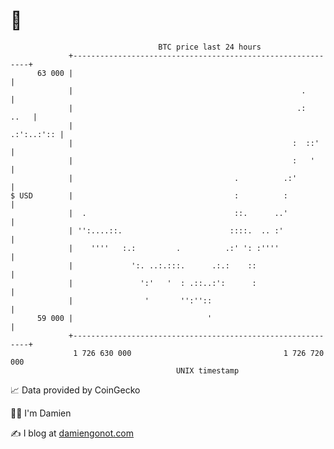 * 👋

#+begin_example
                                    BTC price last 24 hours                    
                +------------------------------------------------------------+ 
         63 000 |                                                            | 
                |                                                   .        | 
                |                                                  .:   ..   | 
                |                                                 .:':..:':: | 
                |                                                 :  ::'     | 
                |                                                 :   '      | 
                |                                    .          .:'          | 
   $ USD        |                                    :          :            | 
                |  .                                 ::.      ..'            | 
                | '':....::.                        ::::.  .. :'             | 
                |    ''''   :.:         .          .:' ': :''''              | 
                |             ':. ..:.:::.      .:.:    ::                   | 
                |               ':'   '  : .::..:':      :                   | 
                |                '       '':''::                             | 
         59 000 |                              '                             | 
                +------------------------------------------------------------+ 
                 1 726 630 000                                  1 726 720 000  
                                        UNIX timestamp                         
#+end_example
📈 Data provided by CoinGecko

🧑‍💻 I'm Damien

✍️ I blog at [[https://www.damiengonot.com][damiengonot.com]]
